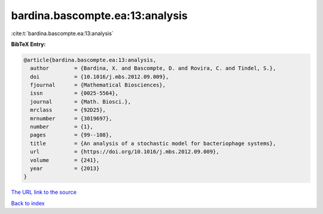 bardina.bascompte.ea:13:analysis
================================

:cite:t:`bardina.bascompte.ea:13:analysis`

**BibTeX Entry:**

.. code-block:: bibtex

   @article{bardina.bascompte.ea:13:analysis,
     author        = {Bardina, X. and Bascompte, D. and Rovira, C. and Tindel, S.},
     doi           = {10.1016/j.mbs.2012.09.009},
     fjournal      = {Mathematical Biosciences},
     issn          = {0025-5564},
     journal       = {Math. Biosci.},
     mrclass       = {92D25},
     mrnumber      = {3019697},
     number        = {1},
     pages         = {99--108},
     title         = {An analysis of a stochastic model for bacteriophage systems},
     url           = {https://doi.org/10.1016/j.mbs.2012.09.009},
     volume        = {241},
     year          = {2013}
   }
`The URL link to the source <https://doi.org/10.1016/j.mbs.2012.09.009>`_


`Back to index <../By-Cite-Keys.html>`_
